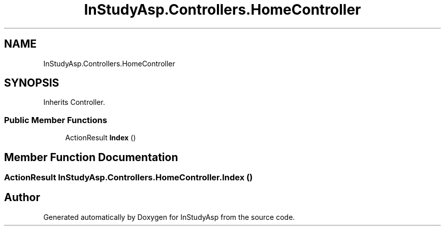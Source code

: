 .TH "InStudyAsp.Controllers.HomeController" 3 "Fri Sep 22 2017" "InStudyAsp" \" -*- nroff -*-
.ad l
.nh
.SH NAME
InStudyAsp.Controllers.HomeController
.SH SYNOPSIS
.br
.PP
.PP
Inherits Controller\&.
.SS "Public Member Functions"

.in +1c
.ti -1c
.RI "ActionResult \fBIndex\fP ()"
.br
.in -1c
.SH "Member Function Documentation"
.PP 
.SS "ActionResult InStudyAsp\&.Controllers\&.HomeController\&.Index ()"


.SH "Author"
.PP 
Generated automatically by Doxygen for InStudyAsp from the source code\&.
